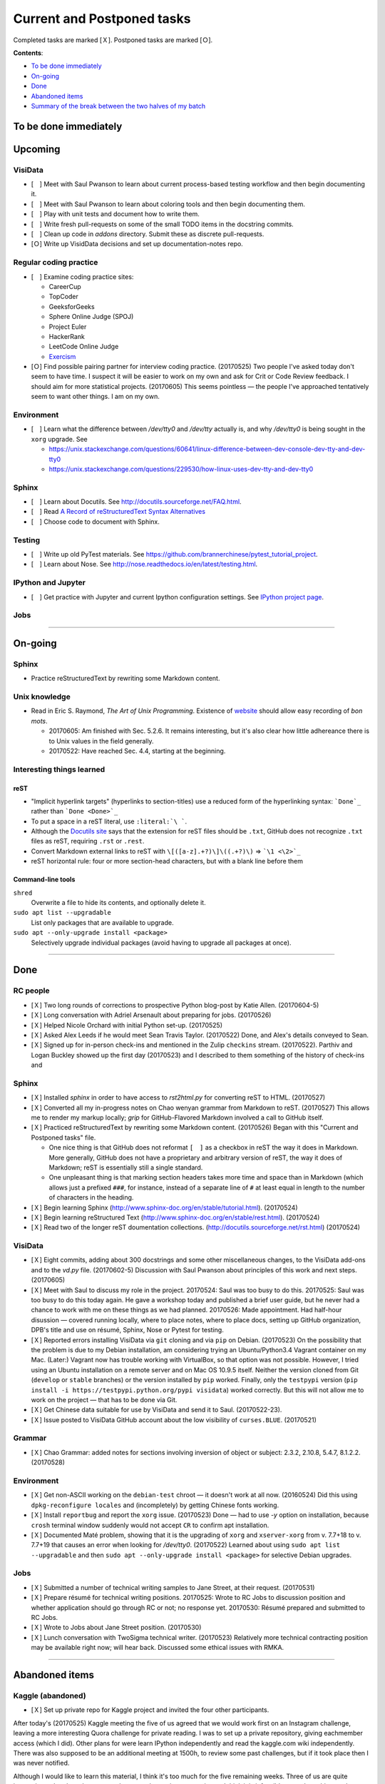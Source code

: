 Current and Postponed tasks
===========================

Completed tasks are marked [Ｘ]. Postponed tasks are marked [Ｏ].

:strong:`Contents`:

* `To be done immediately`_
* `On-going`_
* `Done`_
* `Abandoned items`_
* `Summary of the break between the two halves of my batch`_


To be done immediately
----------------------


Upcoming
--------

VisiData
^^^^^^^^

* [　] Meet with Saul Pwanson to learn about current process-based testing workflow and then begin documenting it.
* [　] Meet with Saul Pwanson to learn about coloring tools and then begin documenting them.
* [　] Play with unit tests and document how to write them.
* [　] Write fresh pull-requests on some of the small TODO items in the docstring commits.
* [　] Clean up code in `addons` directory. Submit these as discrete pull-requests.
* [Ｏ] Write up VisidData decisions and set up documentation-notes repo.

Regular coding practice
^^^^^^^^^^^^^^^^^^^^^^^

* [　] Examine coding practice sites:
 
  * CareerCup
  * TopCoder
  * GeeksforGeeks
  * Sphere Online Judge (SPOJ)
  * Project Euler
  * HackerRank
  * LeetCode Online Judge
  * `Exercism <exercism.io>`_

* [Ｏ] Find possible pairing partner for interview coding practice. (20170525) Two people I've asked today don't seem to have time. I suspect it will be easier to work on my own and ask for Crit or Code Review feedback. I should aim for more statistical projects. (20170605) This seems pointless — the people I've approached tentatively seem to want other things. I am on my own.


Environment
^^^^^^^^^^^

* [　] Learn what the difference between `/dev/tty0` and `/dev/tty` actually is, and why `/dev/tty0` is being sought in the ``xorg`` upgrade. See
 
  * https://unix.stackexchange.com/questions/60641/linux-difference-between-dev-console-dev-tty-and-dev-tty0
  * https://unix.stackexchange.com/questions/229530/how-linux-uses-dev-tty-and-dev-tty0

Sphinx
^^^^^^

* [　] Learn about Docutils. See http://docutils.sourceforge.net/FAQ.html.
* [　] Read `A Record of reStructuredText Syntax Alternatives <http://docutils.sourceforge.net/docs/dev/rst/alternatives.html>`_
* [　] Choose code to document with Sphinx.

Testing
^^^^^^^

* [　] Write up old PyTest materials. See https://github.com/brannerchinese/pytest_tutorial_project.
* [　] Learn about Nose. See http://nose.readthedocs.io/en/latest/testing.html.

IPython and Jupyter
^^^^^^^^^^^^^^^^^^^

* [　] Get practice with Jupyter and current Ipython configuration settings. See `IPython project page <ipython.rst>`_.

Jobs
^^^^

----

On-going
--------

Sphinx
^^^^^^

* Practice reStructuredText by rewriting some Markdown content. 


Unix knowledge
^^^^^^^^^^^^^^

* Read in Eric S. Raymond, :emphasis:`The Art of Unix Programming`. Existence of `website <http://www.catb.org/esr/writings/taoup/html/>`_ should allow easy recording of :emphasis:`bon mots`.
 
  * 20170605: Am finished with Sec. 5.2.6. It remains interesting, but it's also clear how little adhereance there is to Unix values in the field generally.
  * 20170522: Have reached Sec. 4.4, starting at the beginning.

Interesting things learned
^^^^^^^^^^^^^^^^^^^^^^^^^^

reST
""""

* "Implicit hyperlink targets" (hyperlinks to section-titles) use a reduced form of the hyperlinking syntax: :literal:`\`Done\`_` rather than :literal:`\`Done <Done>\`_`
* To put a space in a reST literal, use :literal:`:literal:\`\\\ \``.
* Although the `Docutils site <http://docutils.sourceforge.net/FAQ.html#what-s-the-standard-filename-extension-for-a-restructuredtext-file>`_ says that the extension for reST files should be ``.txt``, GitHub does not recognize ``.txt`` files as reST, requiring ``.rst`` or ``.rest``.
* Convert Markdown external links to reST with ``\[([a-z].+?)\]\((.+?)\)`` => ```\1 <\2>`_``
* reST horizontal rule: four or more section-head characters, but with a blank line before them

Command-line tools
""""""""""""""""""

``shred``
  Overwrite a file to hide its contents, and optionally delete it.

``sudo apt list --upgradable``
  List only packages that are available to upgrade.

``sudo apt --only-upgrade install <package>``
  Selectively upgrade individual packages (avoid having to upgrade all packages at once).

----

Done
----

RC people
^^^^^^^^^

* [Ｘ] Two long rounds of corrections to prospective Python blog-post by Katie Allen. (20170604-5)
* [Ｘ] Long conversation with Adriel Arsenault about preparing for jobs. (20170526)
* [Ｘ] Helped Nicole Orchard with initial Python set-up. (20170525)
* [Ｘ] Asked Alex Leeds if he would meet Sean Travis Taylor. (20170522) Done, and Alex's details conveyed to Sean.
* [Ｘ] Signed up for in-person check-ins and mentioned in the Zulip ``checkins`` stream. (20170522). Parthiv and Logan Buckley showed up the first day (20170523) and I described to them something of the history of check-ins and 

Sphinx
^^^^^^

* [Ｘ] Installed `sphinx` in order to have access to `rst2html.py` for converting reST to HTML. (20170527)
* [Ｘ] Converted all my in-progress notes on Chao wenyan grammar from Markdown to reST. (20170527) This allows me to render my markup locally; `grip` for GitHub-Flavored Markdown involved a call to GitHub itself.
* [Ｘ] Practiced reStructuredText by rewriting some Markdown content. (20170526) Began with this "Current and Postponed tasks" file. 

  * One nice thing is that GitHub does not reformat ``[　]`` as a checkbox in reST the way it does in Markdown. More generally, GitHub does not have a proprietary and arbitrary version of reST, the way it does of Markdown; reST is essentially still a single standard.
  * One unpleasant thing is that marking section headers takes more time and space than in Markdown (which allows just a prefixed :literal:`###\ `, for instance, instead of a separate line of ``#`` at least equal in length to the number of characters in the heading.

* [Ｘ] Begin learning Sphinx (http://www.sphinx-doc.org/en/stable/tutorial.html). (20170524)
* [Ｘ] Begin learning reStructured Text (http://www.sphinx-doc.org/en/stable/rest.html). (20170524)
* [Ｘ] Read two of the longer reST doumentation collections. (http://docutils.sourceforge.net/rst.html) (20170524)

VisiData
^^^^^^^^

* [Ｘ] Eight commits, adding about 300 docstrings and some other miscellaneous changes, to the VisiData add-ons and to the `vd.py` file. (20170602-5) Discussion with Saul Pwanson about principles of this work and next steps. (20170605)

* [Ｘ] Meet with Saul to discuss my role in the project. 20170524: Saul was too busy to do this. 20170525: Saul was too busy to do this today again. He gave a workshop today and published a brief user guide, but he never had a chance to work with me on these things as we had planned. 20170526: Made appointment. Had half-hour disussion — covered running locally, where to place notes, where to place docs, setting up GitHub organization, DPB's title and use on résumé, Sphinx, Nose or Pytest for testing.

* [Ｘ] Reported errors installing VisiData via ``git`` cloning and via ``pip`` on Debian. (20170523) On the possibility that the problem is due to my Debian installation, am considering trying an Ubuntu/Python3.4 Vagrant container on my Mac. (Later:) Vagrant now has trouble working with VirtualBox, so that option was not possible. However, I tried using an Ubuntu installation on a remote server and on Mac OS 10.9.5 itself. Neither the version cloned from Git (``develop`` or ``stable`` branches) or the version installed by ``pip`` worked. Finally, only the ``testpypi`` version (``pip install -i https://testpypi.python.org/pypi visidata``) worked correctly. But this will not allow me to work on the project — that has to be done via Git.
* [Ｘ] Get Chinese data suitable for use by VisiData and send it to Saul. (20170522-23). 
* [Ｘ] Issue posted to VisiData GitHub account about the low visibility of ``curses.BLUE``. (20170521)

Grammar
^^^^^^^

* [Ｘ] Chao Grammar: added notes for sections involving inversion of object or subject: 2.3.2, 2.10.8, 5.4.7, 8.1.2.2. (20170528)

Environment
^^^^^^^^^^^

* [Ｘ] Get non-ASCII working on the ``debian-test`` chroot — it doesn't work at all now. (20160524) Did this using ``dpkg-reconfigure locales`` and (incompletely) by getting Chinese fonts working. 
* [Ｘ] Install ``reportbug`` and report the ``xorg`` issue. (20170523) Done — had to use `-y` option on installation, because ``crosh`` terminal window suddenly would not accept ``CR`` to confirm apt installation. 
* [Ｘ] Documented Maté problem, showing that it is the upgrading of ``xorg`` and ``xserver-xorg`` from v. 7.7+18 to v. 7.7+19 that causes an error when looking for `/dev/tty0`. (20170522) Learned about using ``sudo apt list --upgradable`` and then ``sudo apt --only-upgrade install <package>`` for selective Debian upgrades.

Jobs
^^^^

* [Ｘ] Submitted a number of technical writing samples to Jane Street, at their request. (20170531)
* [Ｘ] Prepare résumé for technical writing positions. 20170525: Wrote to RC Jobs to discussion position and whether application should go through RC or not; no response yet. 20170530: Résumé prepared and submitted to RC Jobs.
* [Ｘ] Wrote to Jobs about Jane Street position. (20170530)
* [Ｘ] Lunch conversation with TwoSigma technical writer. (20170523) Relatively more technical contracting position may be available right now; will hear back. Discussed some ethical issues with RMKA.

----

Abandoned items
---------------

Kaggle (abandoned)
^^^^^^^^^^^^^^^^^^

* [Ｘ] Set up private repo for Kaggle project and invited the four other participants.

After today's (20170525) Kaggle meeting the five of us agreed that we would work first on an Instagram challenge, leaving a more interesting Quora challenge for private reading. I was to set up a private repository, giving eachmember access (which I did). Other plans for were learn IPython independently and read the kaggle.com wiki independently. There was also supposed to be an additional meeting at 1500h, to review some past challenges, but if it took place then I was never notified. 

Although I would like to learn this material, I think it's too much for the five remaining weeks. Three of us are quite inexperienced and two have somewhat more data-science experience; I think it is infeasible to work on this together productively in the remaining time. I would, however, like to get practice with Jupyter and current Ipython configuration settings, so I will create an item for myself to do that.

It would be a good idea to spend some of my coding time working on simple statistics problems.

EMACS (abandoned)
^^^^^^^^^^^^^^^^^

* [　] Look at the Emacs introduction in `Clojure for the Brave and True <http://www.braveclojure.com/basic-emacs/>`_, recommended by Stacey and Logan.
* [Ｘ] Retrieve old EMACS notes and find recommended EMACS intro. (20170522)

As of today (20170526) I think working with EMACS will complicate unnecessarily the rest of my work. RMKA called this "cutting your hands while working".

----

Summary of the break between the two halves of my batch
-------------------------------------------------------

(From my diary)

 I have had a two-week break in the midst of my batch. I gained a lot from it — one thing I did was to transcribe the whole :emphasis:`Tsyrchyuan` of Yang Shuhdar (all the definitions), which meant that I read the whole thing carefully. The other was to put my RC experience in better focus — both the MongoDB interview experience and the changes to RC's self-description have had a big effect on me, and the latter has been building since I worked writing referral letters for RC.

[end]
